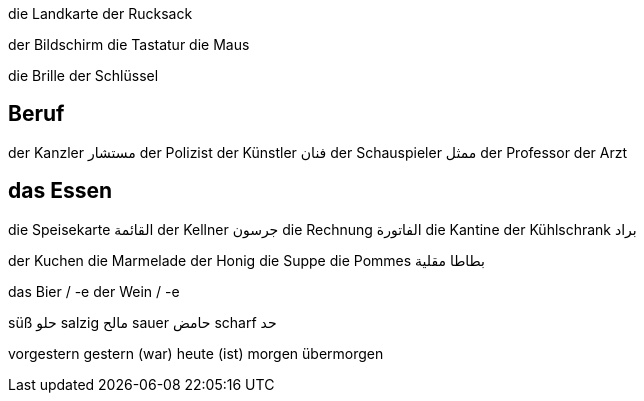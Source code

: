 


die Landkarte
der Rucksack

der Bildschirm
die Tastatur
die Maus

die Brille
der Schlüssel



== Beruf
der Kanzler مستشار
der Polizist
der Künstler فنان
der Schauspieler ممثل
der Professor
der Arzt



== das Essen
die Speisekarte القائمة
der Kellner جرسون
die Rechnung الفاتورة
die Kantine
der Kühlschrank براد

der Kuchen
die Marmelade
der Honig
die Suppe
die Pommes بطاطا مقلية

das Bier / -e
der Wein / -e

süß حلو
salzig مالح
sauer حامض
scharf حد




vorgestern
gestern (war)
heute (ist)
morgen
übermorgen




